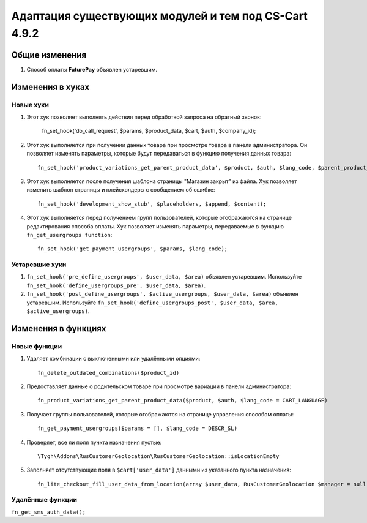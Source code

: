 ******************************************************
Адаптация существующих модулей и тем под CS-Cart 4.9.2
******************************************************

===============
Общие изменения
===============

#. Способ оплаты **FuturePay** объявлен устаревшим.

=================
Изменения в хуках
=================

----------
Новые хуки
----------

#. Этот хук позволяет выполнять действия перед обработкой запроса на обратный звонок:

     fn_set_hook('do_call_request', $params, $product_data, $cart, $auth, $company_id);

#. Этот хук выполняется при получении данных товара при просмотре товара в панели администратора. Он позволяет изменять параметры, которые будут передаваться в функцию получения данных товара::

     fn_set_hook('product_variations_get_parent_product_data', $product, $auth, $lang_code, $parent_product_id, $field_list, $get_add_pairs, $get_main_pair, $get_taxes, $get_qty_discounts, $preview, $features, $skip_company_condition, $feature_variants_selected_only);

#. Этот хук выполняется после получения шаблона страницы "Магазин закрыт" из файла. Хук позволяет изменить шаблон страницы и плейсхолдеры с сообщением об ошибке::

     fn_set_hook('development_show_stub', $placeholders, $append, $content);

#. Этот хук выполняется перед получением групп пользователей, которые отображаются на странице редактирования способа оплаты. Хук позволяет изменять параметры, передаваемые в функцию ``fn_get_usergroups function``::

     fn_set_hook('get_payment_usergroups', $params, $lang_code);

---------------
Устаревшие хуки
---------------

#. ``fn_set_hook('pre_define_usergroups', $user_data, $area)`` объявлен устаревшим. Используйте ``fn_set_hook('define_usergroups_pre', $user_data, $area)``.

#. ``fn_set_hook('post_define_usergroups', $active_usergroups, $user_data, $area)`` объявлен устаревшим. Используйте ``fn_set_hook('define_usergroups_post', $user_data, $area, $active_usergroups)``.


====================
Изменения в функциях
====================

-------------
Новые функции
-------------

#. Удаляет комбинации с выключенными или удалёнными опциями::

     fn_delete_outdated_combinations($product_id)

#. Предоставляет данные о родительском товаре при просмотре вариации в панели администратора::

     fn_product_variations_get_parent_product_data($product, $auth, $lang_code = CART_LANGUAGE)

#. Получает группы пользователей, которые отображаются на странице управления способом оплаты::

     fn_get_payment_usergroups($params = [], $lang_code = DESCR_SL)

#. Проверяет, все ли поля пункта назначения пустые::

     \Tygh\Addons\RusCustomerGeolocation\RusCustomerGeolocation::isLocationEmpty

#. Заполняет отсутствующие поля в ``$cart['user_data']`` данными из указанного пункта назначения::

     fn_lite_checkout_fill_user_data_from_location(array $user_data, RusCustomerGeolocation $manager = null, Location $location = null)

-----------------
Удалённые функции
-----------------

``fn_get_sms_auth_data();``
